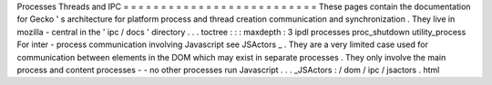 Processes
Threads
and
IPC
=
=
=
=
=
=
=
=
=
=
=
=
=
=
=
=
=
=
=
=
=
=
=
=
=
=
These
pages
contain
the
documentation
for
Gecko
'
s
architecture
for
platform
process
and
thread
creation
communication
and
synchronization
.
They
live
in
mozilla
-
central
in
the
'
ipc
/
docs
'
directory
.
.
.
toctree
:
:
:
maxdepth
:
3
ipdl
processes
proc_shutdown
utility_process
For
inter
-
process
communication
involving
Javascript
see
JSActors
_
.
They
are
a
very
limited
case
used
for
communication
between
elements
in
the
DOM
which
may
exist
in
separate
processes
.
They
only
involve
the
main
process
and
content
processes
-
-
no
other
processes
run
Javascript
.
.
.
_JSActors
:
/
dom
/
ipc
/
jsactors
.
html
